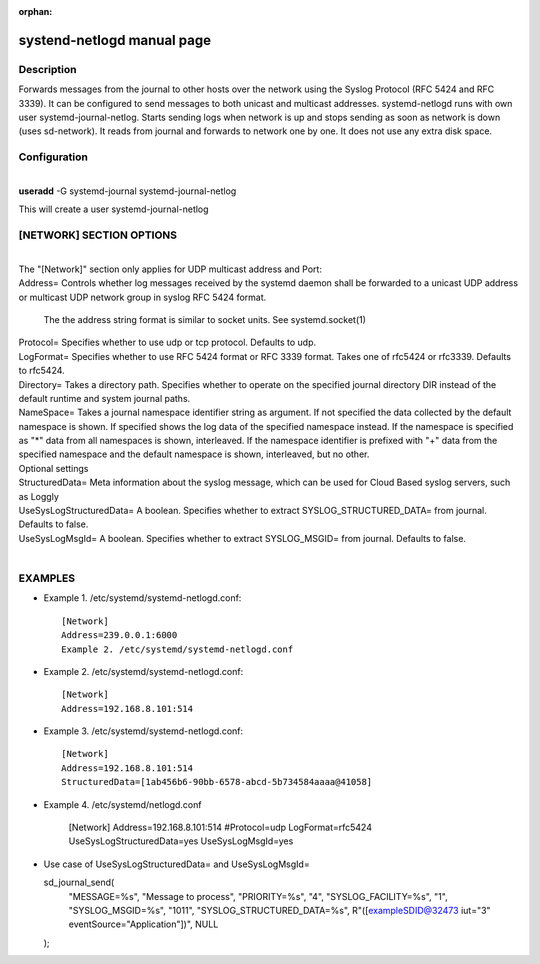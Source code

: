 :orphan:

systend-netlogd manual page
===========================

Description
-----------

Forwards messages from the journal to other hosts over the network using the
Syslog Protocol (RFC 5424 and RFC 3339). It can be configured to send messages
to both unicast and multicast addresses. systemd-netlogd runs with own user
systemd-journal-netlog. Starts sending logs when network is up and stops sending
as soon as network is down (uses sd-network). It reads from journal and forwards
to network one by one. It does not use any extra disk space.

Configuration
-------------

|
| **useradd** -G systemd-journal systemd-journal-netlog

This will create a user systemd-journal-netlog

[NETWORK] SECTION OPTIONS
-------------------------
|
|
   The "[Network]" section only applies for UDP multicast address and Port:

|   Address=
       Controls whether log messages received by the systemd daemon shall be forwarded
       to a unicast UDP address or multicast UDP network group in syslog RFC 5424 format.

       The the address string format is similar to socket units. See systemd.socket(1)

|   Protocol=
        Specifies whether to use udp or tcp protocol. Defaults to udp.

|   LogFormat=
          Specifies whether to use RFC 5424 format or RFC 3339 format. Takes one of rfc5424 or rfc3339. Defaults to rfc5424.

|   Directory=
          Takes a directory path. Specifies whether to operate on the specified journal directory DIR instead of the default runtime and system journal paths.

|   NameSpace=
         Takes a journal namespace identifier string as argument. If not specified the data collected by the default namespace is shown.
         If specified shows the log data of the specified namespace instead. If the namespace is specified as "*" data from all namespaces
         is shown, interleaved. If the namespace identifier is prefixed with "+" data from the specified namespace and the default namespace is shown,
         interleaved, but no other.

|  Optional settings

|  StructuredData=
       Meta information about the syslog message, which can be used for Cloud Based
       syslog servers, such as Loggly

|  UseSysLogStructuredData=
      A boolean. Specifies whether to extract SYSLOG_STRUCTURED_DATA= from journal. Defaults to false.

|   UseSysLogMsgId=
      A boolean. Specifies whether to extract SYSLOG_MSGID= from journal. Defaults to false.

|

EXAMPLES
--------

- Example 1. /etc/systemd/systemd-netlogd.conf::

       [Network]
       Address=239.0.0.1:6000
       Example 2. /etc/systemd/systemd-netlogd.conf

- Example 2. /etc/systemd/systemd-netlogd.conf::

       [Network]
       Address=192.168.8.101:514

- Example 3. /etc/systemd/systemd-netlogd.conf::

       [Network]
       Address=192.168.8.101:514
       StructuredData=[1ab456b6-90bb-6578-abcd-5b734584aaaa@41058]

- Example 4. /etc/systemd/netlogd.conf

    [Network]
    Address=192.168.8.101:514
    #Protocol=udp
    LogFormat=rfc5424
    UseSysLogStructuredData=yes
    UseSysLogMsgId=yes

- Use case of UseSysLogStructuredData= and UseSysLogMsgId=

  sd_journal_send(
    "MESSAGE=%s", "Message to process",
    "PRIORITY=%s", "4",
    "SYSLOG_FACILITY=%s", "1",
    "SYSLOG_MSGID=%s", "1011",
    "SYSLOG_STRUCTURED_DATA=%s", R"([exampleSDID@32473 iut="3" eventSource="Application"])",
    NULL
  );
